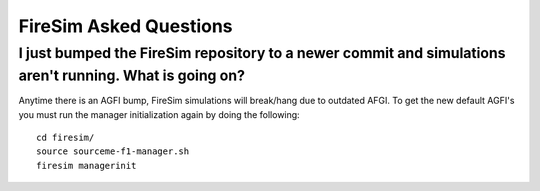FireSim Asked Questions
=============================

I just bumped the FireSim repository to a newer commit and simulations aren't running. What is going on?
----------------------------------------------------------------------------------------------------

Anytime there is an AGFI bump, FireSim simulations will break/hang due to outdated AFGI. To get the new default AGFI's you must run the manager initialization again by doing the following:

::
    
    cd firesim/
    source sourceme-f1-manager.sh
    firesim managerinit
